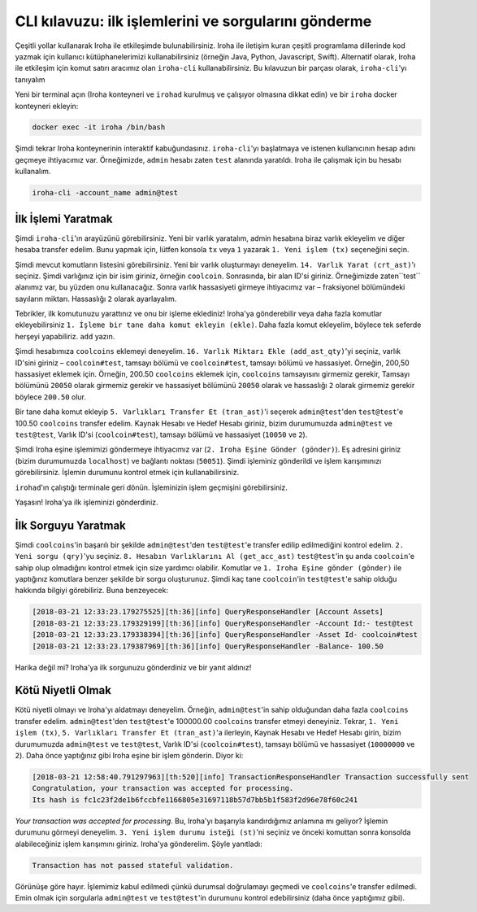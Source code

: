 CLI kılavuzu: ilk işlemlerini ve sorgularını gönderme
=====================================================

Çeşitli yollar kullanarak Iroha ile etkileşimde bulunabilirsiniz.
Iroha ile iletişim kuran çeşitli programlama 
dillerinde kod yazmak için kullanıcı kütüphanelerimizi 
kullanabilirsiniz (örneğin Java, Python, Javascript, Swift).
Alternatif olarak, Iroha ile etkileşim için komut satırı aracımız olan ``iroha-cli`` kullanabilirsiniz.
Bu kılavuzun bir parçası olarak, ``iroha-cli``'yı tanıyalım

.. Dikkat:: Buna rağmen ``iroha-cli`` muhtemelen Iroha ile çalışmaya başlamanın en basit yoludur,
  ``iroha-cli`` yalnızca bâzı muhtemel komutları/sorguları kapsar, bu yüzden kullanıcı deneyimi en iyisi olmayabilir.
  Eğer daha iyi bir CLI versiyonu oluşturmamıza yardım etmek isterseniz lütfen bize bildirin!

.. raw:: html

  <script src="https://asciinema.org/a/6dFA3CWHQOgaYbKfQXtzApDob.js" id="asciicast-6dFA3CWHQOgaYbKfQXtzApDob" async></script>

Yeni bir terminal açın (Iroha konteyneri ve ``irohad`` kurulmuş ve çalışıyor olmasına 
dikkat edin) ve bir ``iroha`` docker konteyneri ekleyin:

.. code-block:: shell

  docker exec -it iroha /bin/bash

Şimdi tekrar Iroha konteynerinin interaktif kabuğundasınız.
``iroha-cli``'yı başlatmaya ve istenen kullanıcının hesap adını geçmeye ihtiyacımız var.
Örneğimizde, ``admin`` hesabı zaten ``test`` alanında yaratıldı.
Iroha ile çalışmak için bu hesabı kullanalım.

.. code-block:: shell

  iroha-cli -account_name admin@test

.. not:: Tam hesap adı isim ile alan adı arasında bir ``@`` sembolüne sahiptir.
  Anahtar çiftinin aynı ada sahip olduğunu unutmayınız.

İlk İşlemi Yaratmak
^^^^^^^^^^^^^^^^^^^

Şimdi ``iroha-cli``'ın arayüzünü görebilirsiniz.
Yeni bir varlık yaratalım, admin hesabına biraz varlık ekleyelim ve diğer hesaba transfer edelim.
Bunu yapmak için, lütfen konsola ``tx`` veya ``1`` yazarak ``1. Yeni işlem (tx)`` seçeneğini seçin.

Şimdi mevcut komutların listesini görebilirsiniz.
Yeni bir varlık oluşturmayı deneyelim.
``14. Varlık Yarat (crt_ast)``'ı seçiniz.
Şimdi varlığınız için bir isim giriniz, örneğin ``coolcoin``.
Sonrasında, bir alan ID'si giriniz. Örneğimizde zaten``test`` alanımız var, bu yüzden onu kullanacağız.
Sonra varlık hassasiyeti girmeye ihtiyacımız var
– fraksiyonel bölümündeki sayıların miktarı.
Hassaslığı ``2`` olarak ayarlayalım.

Tebrikler, ilk komutunuzu yarattınız ve onu bir işleme eklediniz!
Iroha'ya gönderebilir veya daha fazla komutlar ekleyebilirsiniz
``1. İşleme bir tane daha komut ekleyin (ekle)``.
Daha fazla komut ekleyelim, böylece tek seferde herşeyi yapabiliriz. ``add`` yazın.

Şimdi hesabımıza ``coolcoins`` eklemeyi deneyelim.
``16. Varlık Miktarı Ekle (add_ast_qty)``'yi seçiniz, varlık ID'sini giriniz – ``coolcoin#test``,
tamsayı bölümü ve ``coolcoin#test``, tamsayı bölümü ve hassasiyet.
Örneğin, 200,50 hassasiyet eklemek için.
Örneğin, 200.50 ``coolcoins`` eklemek için, ``coolcoins`` tamsayısını girmemiz gerekir,
Tamsayı bölümünü ``20050`` olarak girmemiz gerekir ve hassasiyet bölümünü ``20050`` 
olarak ve hassaslığı ``2`` olarak girmemiz gerekir böylece ``200.50`` olur.

.. not:: Tam varlık adı isim ile alan adı arasında bir ``#`` sembolüne sahiptir.

Bir tane daha komut ekleyip ``5. Varlıkları Transfer Et (tran_ast)``'i seçerek
``admin@test``'den ``test@test``'e 100.50 ``coolcoins`` transfer edelim.
Kaynak Hesabı ve Hedef Hesabı giriniz, bizim durumumuzda ``admin@test``
ve ``test@test``, Varlık ID'si (``coolcoin#test``), tamsayı bölümü ve hassasiyet (``10050`` ve ``2``).

Şimdi Iroha eşine işlemimizi göndermeye ihtiyacımız var (``2. Iroha Eşine Gönder (gönder)``).
Eş adresini giriniz (bizim durumumuzda ``localhost``) ve bağlantı noktası (``50051``).
Şimdi işleminiz gönderildi ve işlem karışımınızı görebilirsiniz.
İşlemin durumunu kontrol etmek için kullanabilirsiniz.

``irohad``'ın çalıştığı terminale geri dönün.
İşleminizin işlem geçmişini görebilirsiniz.

Yaşasın! Iroha'ya ilk işleminizi gönderdiniz.

İlk Sorguyu Yaratmak
^^^^^^^^^^^^^^^^^^^^

Şimdi ``coolcoins``'in başarılı bir şekilde ``admin@test``'den ``test@test``'e transfer edilip edilmediğini kontrol edelim.
``2. Yeni sorgu (qry)``'yu seçiniz.
``8. Hesabın Varlıklarını Al (get_acc_ast)`` ``test@test``'in şu anda ``coolcoin``'e sahip olup olmadığını kontrol etmek için size yardımcı olabilir.
Komutlar ve ``1. Iroha Eşine gönder (gönder)`` ile yaptığınız komutlara benzer şekilde bir sorgu oluşturunuz.
Şimdi kaç tane ``coolcoin``'in ``test@test``'e sahip olduğu hakkında bilgiyi görebiliriz.
Buna benzeyecek:

.. code-block:: shell

  [2018-03-21 12:33:23.179275525][th:36][info] QueryResponseHandler [Account Assets]
  [2018-03-21 12:33:23.179329199][th:36][info] QueryResponseHandler -Account Id:- test@test
  [2018-03-21 12:33:23.179338394][th:36][info] QueryResponseHandler -Asset Id- coolcoin#test
  [2018-03-21 12:33:23.179387969][th:36][info] QueryResponseHandler -Balance- 100.50

Harika değil mi?
Iroha'ya ilk sorgunuzu gönderdiniz ve bir yanıt aldınız!

.. ipucu:: Bütün mevcut komutlar ve sorgular hakkında bilgi edinmek için lütfen API bölümümüzü kontrol ediniz.

Kötü Niyetli Olmak
^^^^^^^^^^^^^^^^^^

Kötü niyetli olmayı ve Iroha'yı aldatmayı deneyelim. Örneğin, ``admin@test``'in sahip olduğundan daha fazla ``coolcoins`` transfer edelim.
``admin@test``'den ``test@test``'e 100000.00 ``coolcoins`` transfer etmeyi deneyiniz.
Tekrar, ``1. Yeni işlem (tx)``, ``5. Varlıkları Transfer Et (tran_ast)``'a ilerleyin,
Kaynak Hesabı ve Hedef Hesabı girin, bizim durumumuzda ``admin@test`` ve ``test@test``, Varlık ID'si (``coolcoin#test``),
tamsayı bölümü ve hassasiyet (``10000000`` ve ``2``).
Daha önce yaptığınız gibi Iroha eşine bir işlem gönderin.
Diyor ki:

.. code::

  [2018-03-21 12:58:40.791297963][th:520][info] TransactionResponseHandler Transaction successfully sent
  Congratulation, your transaction was accepted for processing.
  Its hash is fc1c23f2de1b6fccbfe1166805e31697118b57d7bb5b1f583f2d96e78f60c241

`Your transaction was accepted for processing`.
Bu, Iroha'yı başarıyla kandırdığımız anlamına mı geliyor?
İşlemin durumunu görmeyi deneyelim.
``3. Yeni işlem durumu isteği (st)``'ni seçiniz ve önceki komuttan sonra konsolda alabileceğiniz işlem karışımını giriniz.
Iroha'ya gönderelim.
Şöyle yanıtladı:

.. code::

  Transaction has not passed stateful validation.

Görünüşe göre hayır.
İşlemimiz kabul edilmedi çünkü durumsal doğrulamayı geçmedi ve ``coolcoins``'e transfer edilmedi.
Emin olmak için sorgularla ``admin@test`` ve ``test@test``'in durumunu kontrol edebilirsiniz (daha önce yaptığımız gibi).
